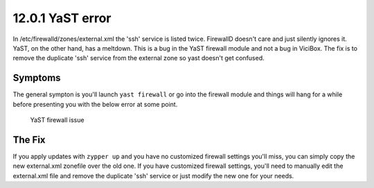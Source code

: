 =================
12.0.1 YaST error
=================

In /etc/firewalld/zones/external.xml the 'ssh' service is listed twice. FirewallD doesn't care and just silently ignores it. YaST, on the other hand, has a meltdown. This is a bug in the YaST firewall module and not a bug in ViciBox. The fix is to remove the duplicate 'ssh' service from the external zone so yast doesn't get confused.

Symptoms
--------
The general sympton is you'll launch ``yast firewall`` or go into the firewall module and things will hang for a while before presenting you with the below error at some point.

.. figure:: ./bugfix1201-1a.png
   :alt: YaST error with external.xml
   :width: 665
   
   YaST firewall issue

The Fix
-------
If you apply updates with ``zypper up`` and you have no customized firewall settings you'll miss, you can simply copy the new external.xml zonefile over the old one. If you have customized firewall settings, you'll need to manually edit the external.xml file and remove the duplicate 'ssh' service or just modify the new one for your needs.

.. code-block:: bash
   :caption: Copy replacement file over old one

   zypper ref && zypper up
   cp /etc/firewalld/zones/external.xml.rpmnew /etc/firewalld/zones/external.xml


